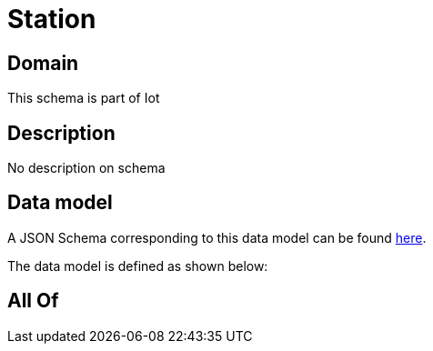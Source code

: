 = Station

[#domain]
== Domain

This schema is part of Iot

[#description]
== Description

No description on schema


[#data_model]
== Data model

A JSON Schema corresponding to this data model can be found https://tmforum.org[here].

The data model is defined as shown below:


[#all_of]
== All Of

